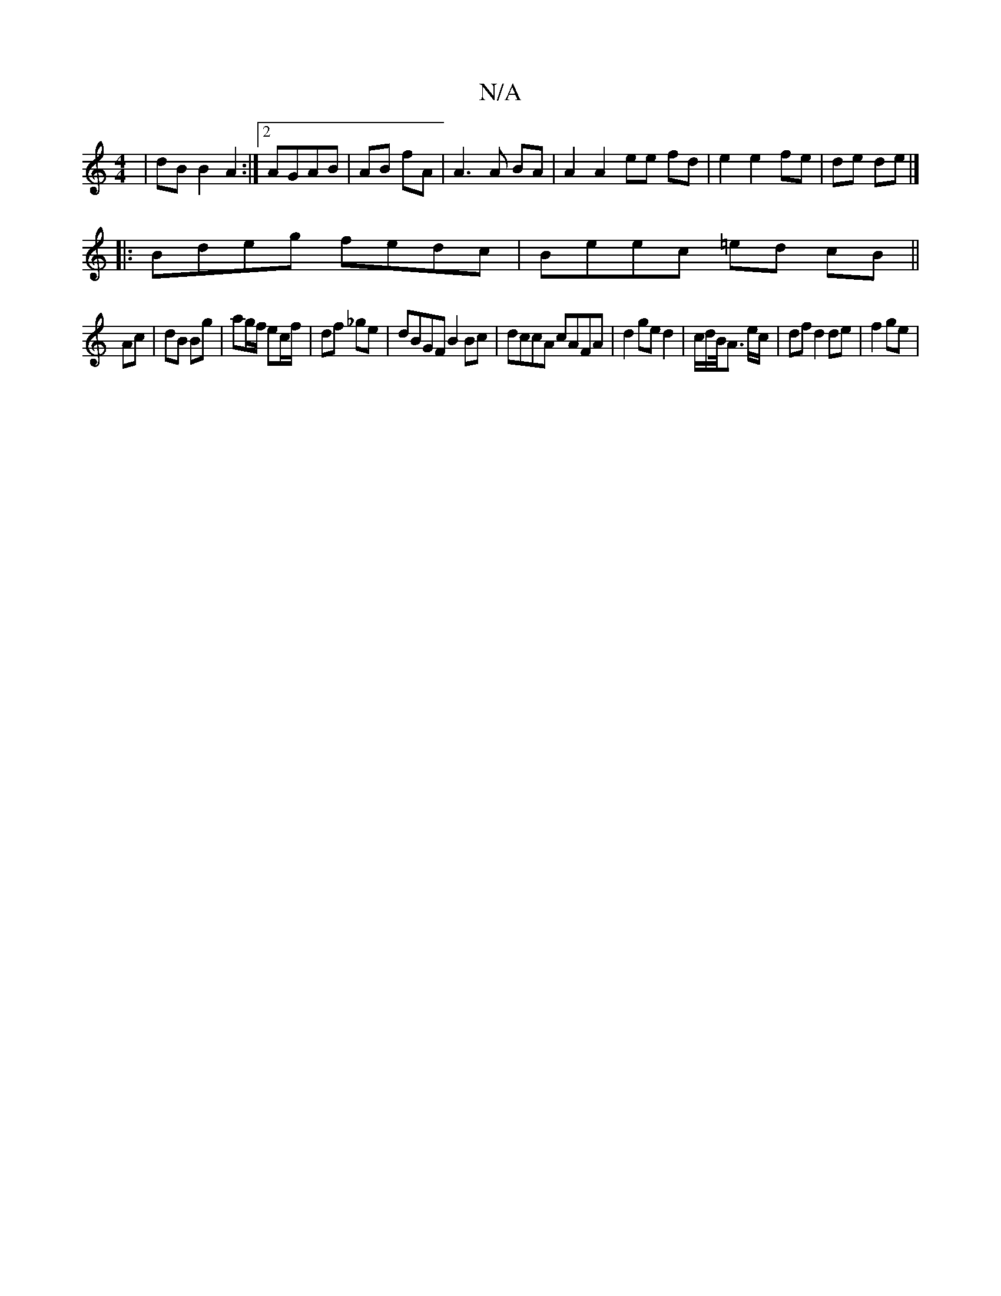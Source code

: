 X:1
T:N/A
M:4/4
R:N/A
K:Cmajor
| dB B2 A2 :|2 AGAB | AB fA |A3 A BA | A2 A2 ee fd | e2 e2 fe | de de |]
|:Bdeg fedc|Beec =ed cB||
Ac|dB Bg|ag/f/ ec/f/ | df _ge | dBGF B2 Bc | dccA cAFA |d2 ge d2 | c/d/B/<A e/c/ | df d2 de | f2 ge |